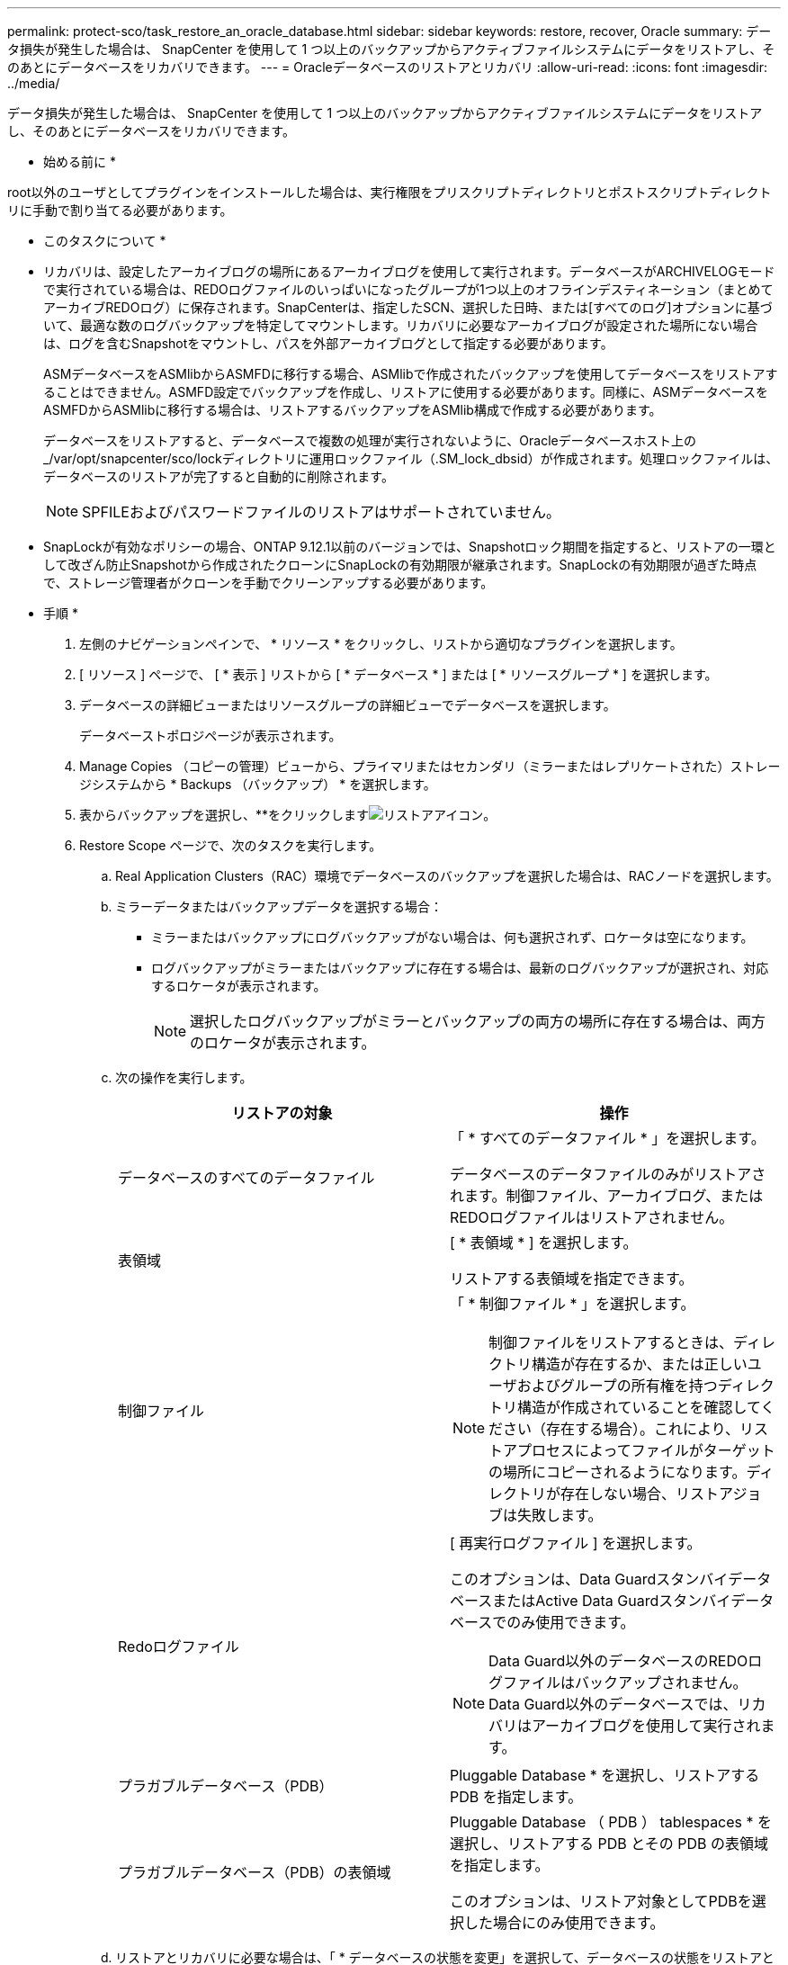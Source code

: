 ---
permalink: protect-sco/task_restore_an_oracle_database.html 
sidebar: sidebar 
keywords: restore, recover, Oracle 
summary: データ損失が発生した場合は、 SnapCenter を使用して 1 つ以上のバックアップからアクティブファイルシステムにデータをリストアし、そのあとにデータベースをリカバリできます。 
---
= Oracleデータベースのリストアとリカバリ
:allow-uri-read: 
:icons: font
:imagesdir: ../media/


[role="lead"]
データ損失が発生した場合は、 SnapCenter を使用して 1 つ以上のバックアップからアクティブファイルシステムにデータをリストアし、そのあとにデータベースをリカバリできます。

* 始める前に *

root以外のユーザとしてプラグインをインストールした場合は、実行権限をプリスクリプトディレクトリとポストスクリプトディレクトリに手動で割り当てる必要があります。

* このタスクについて *

* リカバリは、設定したアーカイブログの場所にあるアーカイブログを使用して実行されます。データベースがARCHIVELOGモードで実行されている場合は、REDOログファイルのいっぱいになったグループが1つ以上のオフラインデスティネーション（まとめてアーカイブREDOログ）に保存されます。SnapCenterは、指定したSCN、選択した日時、または[すべてのログ]オプションに基づいて、最適な数のログバックアップを特定してマウントします。リカバリに必要なアーカイブログが設定された場所にない場合は、ログを含むSnapshotをマウントし、パスを外部アーカイブログとして指定する必要があります。
+
ASMデータベースをASMlibからASMFDに移行する場合、ASMlibで作成されたバックアップを使用してデータベースをリストアすることはできません。ASMFD設定でバックアップを作成し、リストアに使用する必要があります。同様に、ASMデータベースをASMFDからASMlibに移行する場合は、リストアするバックアップをASMlib構成で作成する必要があります。

+
データベースをリストアすると、データベースで複数の処理が実行されないように、Oracleデータベースホスト上の_/var/opt/snapcenter/sco/lockディレクトリに運用ロックファイル（.SM_lock_dbsid）が作成されます。処理ロックファイルは、データベースのリストアが完了すると自動的に削除されます。

+

NOTE: SPFILEおよびパスワードファイルのリストアはサポートされていません。

* SnapLockが有効なポリシーの場合、ONTAP 9.12.1以前のバージョンでは、Snapshotロック期間を指定すると、リストアの一環として改ざん防止Snapshotから作成されたクローンにSnapLockの有効期限が継承されます。SnapLockの有効期限が過ぎた時点で、ストレージ管理者がクローンを手動でクリーンアップする必要があります。


* 手順 *

. 左側のナビゲーションペインで、 * リソース * をクリックし、リストから適切なプラグインを選択します。
. [ リソース ] ページで、 [ * 表示 ] リストから [ * データベース * ] または [ * リソースグループ * ] を選択します。
. データベースの詳細ビューまたはリソースグループの詳細ビューでデータベースを選択します。
+
データベーストポロジページが表示されます。

. Manage Copies （コピーの管理）ビューから、プライマリまたはセカンダリ（ミラーまたはレプリケートされた）ストレージシステムから * Backups （バックアップ） * を選択します。
. 表からバックアップを選択し、**をクリックしますimage:../media/restore_icon.gif["リストアアイコン"]。
. Restore Scope ページで、次のタスクを実行します。
+
.. Real Application Clusters（RAC）環境でデータベースのバックアップを選択した場合は、RACノードを選択します。
.. ミラーデータまたはバックアップデータを選択する場合：
+
*** ミラーまたはバックアップにログバックアップがない場合は、何も選択されず、ロケータは空になります。
*** ログバックアップがミラーまたはバックアップに存在する場合は、最新のログバックアップが選択され、対応するロケータが表示されます。
+

NOTE: 選択したログバックアップがミラーとバックアップの両方の場所に存在する場合は、両方のロケータが表示されます。



.. 次の操作を実行します。
+
|===
| リストアの対象 | 操作 


 a| 
データベースのすべてのデータファイル
 a| 
「 * すべてのデータファイル * 」を選択します。

データベースのデータファイルのみがリストアされます。制御ファイル、アーカイブログ、またはREDOログファイルはリストアされません。



 a| 
表領域
 a| 
[ * 表領域 * ] を選択します。

リストアする表領域を指定できます。



 a| 
制御ファイル
 a| 
「 * 制御ファイル * 」を選択します。


NOTE: 制御ファイルをリストアするときは、ディレクトリ構造が存在するか、または正しいユーザおよびグループの所有権を持つディレクトリ構造が作成されていることを確認してください（存在する場合）。これにより、リストアプロセスによってファイルがターゲットの場所にコピーされるようになります。ディレクトリが存在しない場合、リストアジョブは失敗します。



 a| 
Redoログファイル
 a| 
[ 再実行ログファイル ] を選択します。

このオプションは、Data GuardスタンバイデータベースまたはActive Data Guardスタンバイデータベースでのみ使用できます。


NOTE: Data Guard以外のデータベースのREDOログファイルはバックアップされません。Data Guard以外のデータベースでは、リカバリはアーカイブログを使用して実行されます。



 a| 
プラガブルデータベース（PDB）
 a| 
Pluggable Database * を選択し、リストアする PDB を指定します。



 a| 
プラガブルデータベース（PDB）の表領域
 a| 
Pluggable Database （ PDB ） tablespaces * を選択し、リストアする PDB とその PDB の表領域を指定します。

このオプションは、リストア対象としてPDBを選択した場合にのみ使用できます。

|===
.. リストアとリカバリに必要な場合は、「 * データベースの状態を変更」を選択して、データベースの状態をリストアとリカバリ処理の実行に必要な状態に変更します。
+
データベースの状態には、open、mounted、started、およびshutdownがあります。データベースの状態が上位で、リストア処理を実行するために下位の状態に変更する必要がある場合は、このチェックボックスをオンにする必要があります。データベースの状態が低いものの、リストア処理を実行するために高い状態に変更する必要がある場合は、このチェックボックスをオンにしていなくても、データベースの状態が自動的に変更されます。

+
データベースがOPEN状態であり、リストアのためにデータベースをMOUNTED状態にする必要がある場合は、このチェック・ボックスを選択した場合にのみ、データベースの状態が変更されます。

.. バックアップ後に新しいデータファイルが追加された場合や、 LUN が LVM ディスクグループに追加、削除、再作成された場合にインプレースリストアを実行するには、 * Force in place restore * を選択します。


. Recovery Scope ページで、次のアクションを実行します。
+
|===
| 状況 | 操作 


 a| 
最後のトランザクションまでリカバリする場合
 a| 
[ * すべてのログ * ] を選択します。



 a| 
特定のSystem Change Number（SCN；システム変更番号）にリカバリする場合
 a| 
[* Until SCN （ System Change Number ） ] を選択します。



 a| 
特定のデータと時間にリカバリする必要がある
 a| 
[ * 日付と時刻 * ] を選択します。

データベースホストのタイムゾーンの日時を指定する必要があります。



 a| 
リカバリが不要である場合
 a| 
「 * リカバリなし * 」を選択します。



 a| 
外部アーカイブログの場所を指定
 a| 
データベースがARCHIVELOGモードで実行されている場合、SnapCenterは、指定したSCN、選択した日時、または[すべてのログ]オプションに基づいて、最適な数のログバックアップを特定してマウントします。

外部アーカイブログファイルの場所を指定する場合は、 * 外部アーカイブログの場所を指定 * を選択します。

バックアップの一環としてアーカイブログが削除された場合に、必要なアーカイブログのバックアップを手動でマウントした場合は、リカバリ用の外部アーカイブログの場所として、マウントしたバックアップのパスを指定する必要があります。


NOTE: 外部ログの場所としてリストする前に、マウントパスのパスと内容を確認する必要があります。

** http://www.netapp.com/us/media/tr-4591.pdf["NetAppテクニカルレポート4591：『Database Data Protection Backup、Recovery、Replication、and DR』"^]
** https://kb.netapp.com/Advice_and_Troubleshooting/Data_Protection_and_Security/SnapCenter/ORA-00308%3A_cannot_open_archived_log_ORA_LOG_arch1_123_456789012.arc["ORA-00308 エラーで処理が失敗します"^]


|===
+
アーカイブログボリュームが保護されておらず、データボリュームが保護されている場合は、セカンダリバックアップからリカバリを伴うリストアを実行できません。リストアするには、「 * リカバリなし * 」を選択する必要があります。

+
OPEN DATABASEオプションを選択してRACデータベースをリカバリする場合、リカバリ処理が開始されたRACインスタンスだけがOPEN状態に戻ります。

+

NOTE: Data GuardスタンバイデータベースおよびActive Data Guardスタンバイデータベースでは、リカバリがサポートされません。

. PreOps ページで、リストア処理の前に実行するプリスクリプトのパスと引数を入力します。
+
プリスクリプトは、 _ /var/opt/snapcenter /spl/scripts_path またはこのパス内の任意のフォルダに保存する必要があります。デフォルトでは、 /var/opt/snapcenter /spl/scripts_path が読み込まれます。スクリプトを保存するフォルダをこのパス内に作成してある場合は、パス内のそれらのフォルダを指定する必要があります。

+
スクリプトのタイムアウト値を指定することもできます。デフォルト値は60秒です。

+
SnapCenterでは、プリスクリプトとポストスクリプトの実行時に、事前定義された環境変数を使用できます。 link:../protect-sco/predefined-environment-variables-prescript-postscript-restore.html["詳細"^]

. PostOps ページで、次の手順を実行します。
+
.. リストア処理のあとに実行するポストスクリプトのパスと引数を入力します。
+
ポストスクリプトは、 _ /var/opt/snapcenter /spl/scripts_or のいずれか、このパス内の任意のフォルダに保存する必要があります。デフォルトでは、 /var/opt/snapcenter /spl/scripts_path が読み込まれます。スクリプトを保存するフォルダをこのパス内に作成してある場合は、パス内のそれらのフォルダを指定する必要があります。

+

NOTE: リストア処理が失敗した場合、ポストスクリプトは実行されず、クリーンアップアクティビティが直接トリガーされます。

.. リカバリ後にデータベースを開く場合は、このチェックボックスを選択します。
+
リカバリ後にデータベースを開くように指定した場合は、制御ファイルがあるかどうかに関係なくコンテナデータベース（CDB）をリストアしたあと、またはCDB制御ファイルのみをリストアしたあとにCDBのみが開き、CDB内のPluggable Database（PDB）は開きません。

+
RACセットアップでは、リカバリに使用されるRACインスタンスのみがリカバリ後に開かれます。

+

NOTE: 制御ファイルを含むユーザ表領域、制御ファイルを含む/含まないシステム表領域、制御ファイルを含む/含まないPDBをリストアすると、リストア処理に関連するPDBの状態だけが元の状態に変更されます。リストアに使用されなかった他のPDBの状態は保存されていないため、元の状態に変更されません。リストアに使用されなかったPDBの状態を手動で変更する必要があります。



. [ 通知 ] ページの [ 電子メールの設定 *] ドロップダウンリストから、電子メール通知を送信するシナリオを選択します。
+
また、送信者と受信者のEメールアドレス、およびEメールの件名を指定する必要があります。実行したリストア処理のレポートを添付する場合は、 [ ジョブレポートの添付 ] を選択する必要があります。

+

NOTE: Eメール通知を使用する場合は、GUIまたはPowerShellコマンドSet-SmSmSmtpServerを使用して、SMTPサーバの詳細を指定しておく必要があります。

. 概要を確認し、 [ 完了 ] をクリックします。
. 操作の進行状況を監視するには、 * Monitor * > * Jobs * をクリックします。


* 詳細はこちら *

* https://kb.netapp.com/Advice_and_Troubleshooting/Data_Protection_and_Security/SnapCenter/Oracle_RAC_One_Node_database_is_skipped_for_performing_SnapCenter_operations["SnapCenter 処理では、 Oracle RAC One Node データベースがスキップされます"^]
* https://kb.netapp.com/Advice_and_Troubleshooting/Data_Protection_and_Security/SnapCenter/Failed_to_restore_from_a_secondary_SnapMirror_or_SnapVault_location["セカンダリの SnapMirror または SnapVault の場所からリストアできませんでした"^]
* https://kb.netapp.com/Advice_and_Troubleshooting/Data_Protection_and_Security/SnapCenter/Failed_to_restore_when_a_backup_of_an_orphan_incarnation_is_selected["孤立したインカネーションのバックアップからのリストアに失敗しました"^]
* https://kb.netapp.com/Advice_and_Troubleshooting/Data_Protection_and_Security/SnapCenter/What_are_the_customizable_parameters_for_backup_restore_and_clone_operations_on_AIX_systems["AIX システムでのバックアップ、リストア、クローニングの各処理のパラメータをカスタマイズできます"^]

